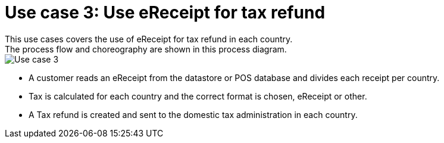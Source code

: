 
= Use case 3: Use eReceipt for tax refund 
This use cases covers the use of eReceipt for tax refund in each country. 
The process flow and choreography are shown in this process diagram.

image::../shared/images/Use-case-3.png[Use case 3, align="center"]

* A customer reads an eReceipt from the datastore or POS database and divides each receipt per country.
* Tax is calculated for each country and the correct format is chosen, eReceipt or other.
* A Tax refund is created and sent to the domestic tax administration in each country. 